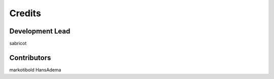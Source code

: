 =======
Credits
=======

Development Lead
----------------

sabricot


Contributors
------------

markotibold
HansAdema

